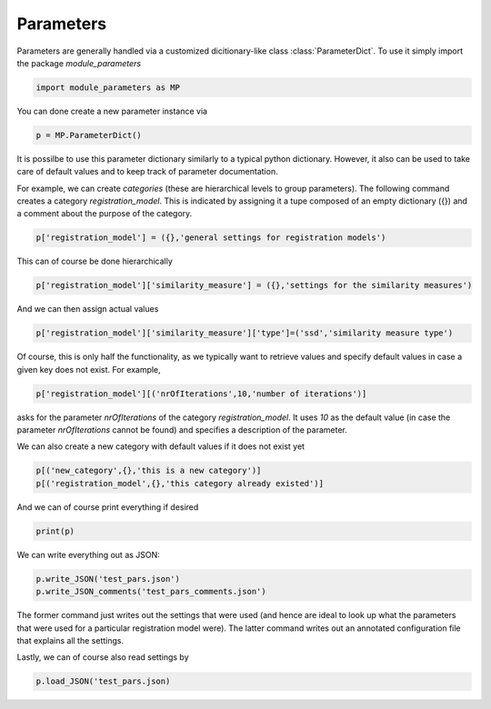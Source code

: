Parameters
==========

Parameters are generally handled via a customized dicitionary-like class :class:`ParameterDict`.
To use it simply import the package `module_parameters`

.. code::

   import module_parameters as MP

You can done create a new parameter instance via

.. code::
   
    p = MP.ParameterDict()

It is possilbe to use this parameter dictionary similarly to a typical python dictionary. However, it also can be used to take care of default values and to keep track of parameter documentation.

For example, we can create *categories* (these are hierarchical levels to group parameters). The following command creates a category *registration_model*. This is indicated by assigning it a tupe composed of an empty dictionary ({}) and a comment about the purpose of the category.

.. code::

   p['registration_model'] = ({},'general settings for registration models')   

This can of course be done hierarchically

.. code::
   
    p['registration_model']['similarity_measure'] = ({},'settings for the similarity measures')

And we can then assign actual values

.. code::
   
    p['registration_model']['similarity_measure']['type']=('ssd','similarity measure type')

Of course, this is only half the functionality, as we typically want to retrieve values and specify default values in case a given key does not exist. For example,

.. code::
    
    p['registration_model'][('nrOfIterations',10,'number of iterations')]

asks for the parameter *nrOfIterations* of the category *registration_model*. It uses *10* as the default value (in case the parameter *nrOfIterations* cannot be found) and specifies a description of the parameter.

We can also create a new category with default values if it does not exist yet

.. code::

   p[('new_category',{},'this is a new category')]
   p[('registration_model',{},'this category already existed')]

And we can of course print everything if desired

.. code::
   
    print(p)

We can write everything out as JSON:

.. code::
    
    p.write_JSON('test_pars.json')
    p.write_JSON_comments('test_pars_comments.json')


The former command just writes out the settings that were used (and hence are ideal to look up what the parameters that were used for a particular registration model were). The latter command writes out an annotated configuration file that explains all the settings.

Lastly, we can of course also read settings by

.. code::

   p.load_JSON('test_pars.json)




